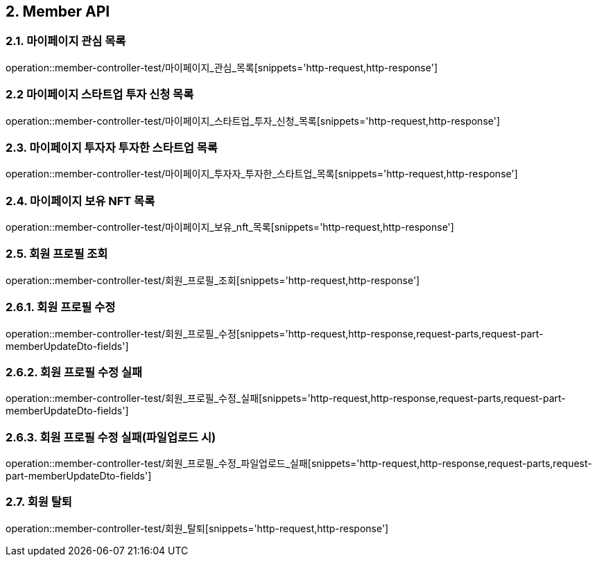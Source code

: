 [[Member-API]]
== 2. Member API

[[마이페이지_관심_목록]]
=== 2.1. 마이페이지 관심 목록
operation::member-controller-test/마이페이지_관심_목록[snippets='http-request,http-response']

[[마이페이지_스타트업_투자_신청_목록]]
=== 2.2 마이페이지 스타트업 투자 신청 목록
operation::member-controller-test/마이페이지_스타트업_투자_신청_목록[snippets='http-request,http-response']

[[마이페이지_투자자_투자한_스타트업_목록]]
=== 2.3. 마이페이지 투자자 투자한 스타트업 목록
operation::member-controller-test/마이페이지_투자자_투자한_스타트업_목록[snippets='http-request,http-response']

[[마이페이지_보유_NFT_목록]]
=== 2.4. 마이페이지 보유 NFT 목록
operation::member-controller-test/마이페이지_보유_nft_목록[snippets='http-request,http-response']

[[회원_프로필_조회]]
=== 2.5. 회원 프로필 조회
operation::member-controller-test/회원_프로필_조회[snippets='http-request,http-response']

[[회원_프로필_수정]]
=== 2.6.1. 회원 프로필 수정
operation::member-controller-test/회원_프로필_수정[snippets='http-request,http-response,request-parts,request-part-memberUpdateDto-fields']

[[회원_프로필_수정_실패]]
=== 2.6.2. 회원 프로필 수정 실패
operation::member-controller-test/회원_프로필_수정_실패[snippets='http-request,http-response,request-parts,request-part-memberUpdateDto-fields']

[[회원_프로필_수정_실패_파일업로드시]]
=== 2.6.3. 회원 프로필 수정 실패(파일업로드 시)
operation::member-controller-test/회원_프로필_수정_파일업로드_실패[snippets='http-request,http-response,request-parts,request-part-memberUpdateDto-fields']

[[회원_탈퇴]]
=== 2.7. 회원 탈퇴
operation::member-controller-test/회원_탈퇴[snippets='http-request,http-response']

